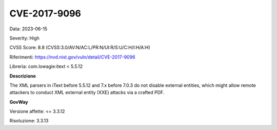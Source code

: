 .. _vulnerabilityManagement_securityAdvisory_2023_CVE-2017-9096:

CVE-2017-9096
~~~~~~~~~~~~~~~~~~~~~~~~~~~~~~~~~~~~~~~~~~~~~~~

Data: 2023-06-15

Severity: High

CVSS Score:  8.8 (CVSS:3.0/AV:N/AC:L/PR:N/UI:R/S:U/C:H/I:H/A:H)

Riferimenti: `https://nvd.nist.gov/vuln/detail/CVE-2017-9096 <https://nvd.nist.gov/vuln/detail/CVE-2017-9096>`_

Libreria: com.lowagie:itext < 5.5.12

**Descrizione**

The XML parsers in iText before 5.5.12 and 7.x before 7.0.3 do not disable external entities, which might allow remote attackers to conduct XML external entity (XXE) attacks via a crafted PDF.

**GovWay**

Versione affette: <= 3.3.12

Risoluzione: 3.3.13



